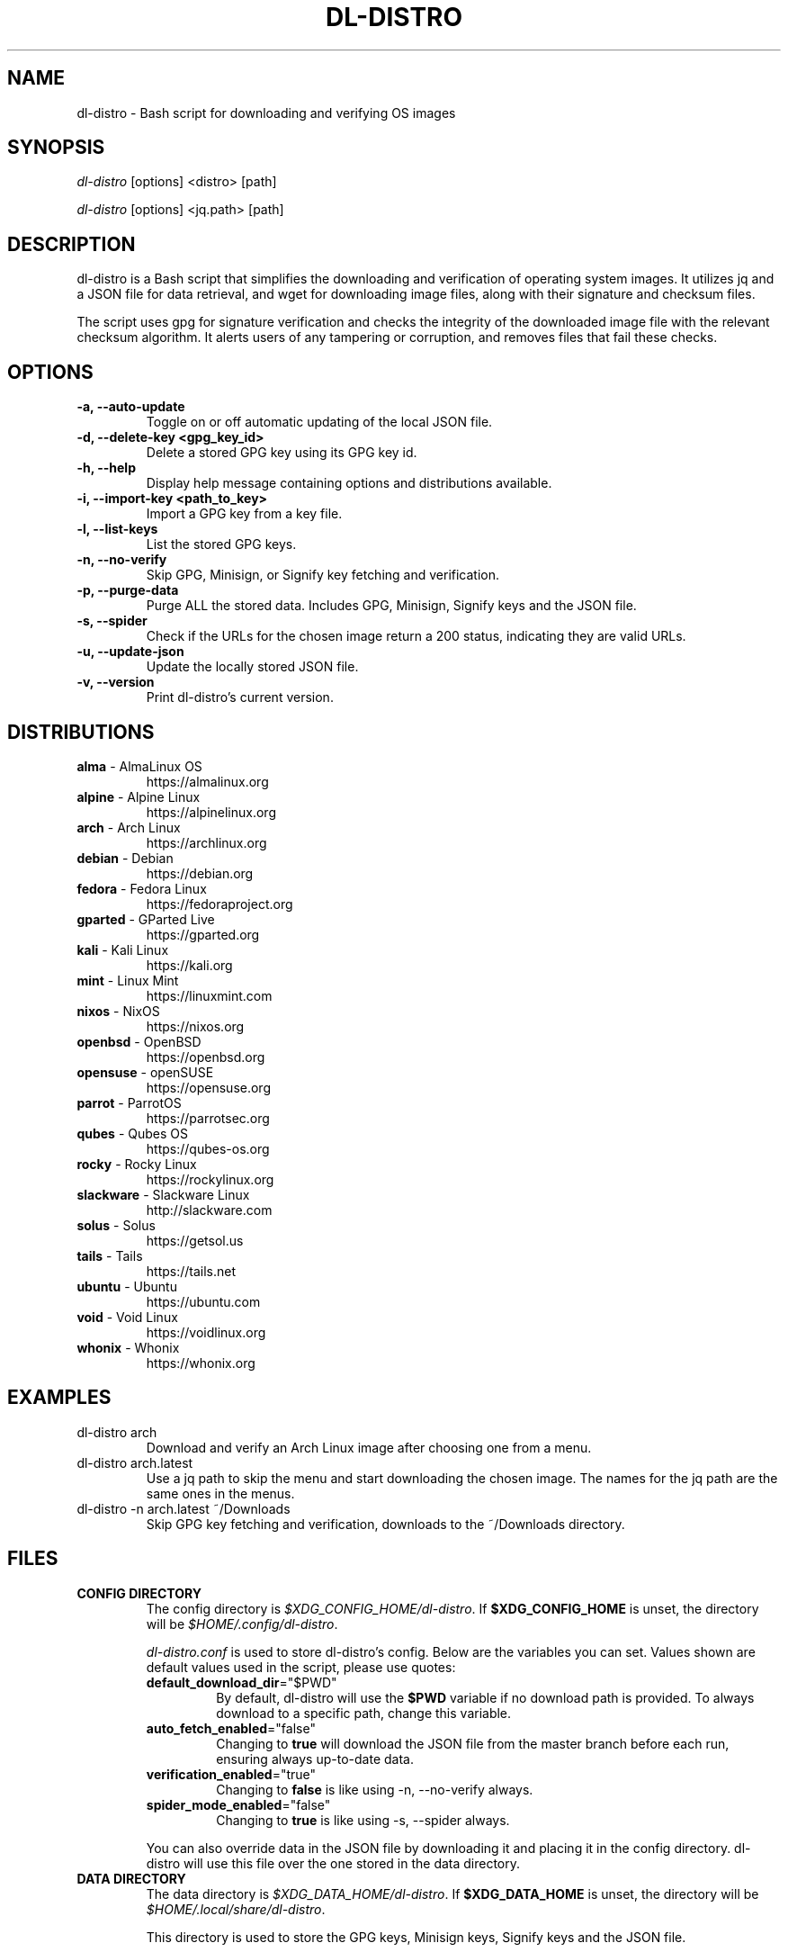.TH "DL-DISTRO" "1" "January 1, 2024" "dl-distro v2.0.0" "dl-distro Manual"
.nh
.ad l
.SH NAME
dl-distro - Bash script for downloading and verifying OS images

.SH SYNOPSIS
\fIdl-distro\fR [options] <distro> [path]

\fIdl-distro\fR [options] <jq.path> [path]

.SH DESCRIPTION
dl-distro is a Bash script that simplifies the downloading and verification of
operating system images. It utilizes jq and a JSON file for data retrieval, and
wget for downloading image files, along with their signature and checksum files.

The script uses gpg for signature verification and checks the integrity of the
downloaded image file with the relevant checksum algorithm. It alerts users of
any tampering or corruption, and removes files that fail these checks.

.SH OPTIONS
.TP
.B -a, --auto-update
Toggle on or off automatic updating of the local JSON file.

.TP
.B -d, --delete-key <gpg_key_id>
Delete a stored GPG key using its GPG key id.

.TP
.B -h, --help
Display help message containing options and distributions available.

.TP
.B -i, --import-key <path_to_key>
Import a GPG key from a key file.

.TP
.B -l, --list-keys
List the stored GPG keys.

.TP
.B -n, --no-verify
Skip GPG, Minisign, or Signify key fetching and verification.

.TP
.B -p, --purge-data
Purge ALL the stored data. Includes GPG, Minisign, Signify keys and the JSON
file.

.TP
.B -s, --spider
Check if the URLs for the chosen image return a 200 status, indicating they are
valid URLs.

.TP
.B -u, --update-json
Update the locally stored JSON file.

.TP
.B -v, --version
Print dl-distro's current version.

.SH DISTRIBUTIONS
.TP
\fBalma\fR - AlmaLinux OS
https://almalinux.org
.TP
\fBalpine\fR - Alpine Linux
https://alpinelinux.org
.TP
\fBarch\fR - Arch Linux
https://archlinux.org
.TP
\fBdebian\fR - Debian
https://debian.org
.TP
\fBfedora\fR - Fedora Linux
https://fedoraproject.org
.TP
\fBgparted\fR - GParted Live
https://gparted.org
.TP
\fBkali\fR - Kali Linux
https://kali.org
.TP
\fBmint\fR - Linux Mint
https://linuxmint.com
.TP
\fBnixos\fR - NixOS
https://nixos.org
.TP
\fBopenbsd\fR - OpenBSD
https://openbsd.org
.TP
\fBopensuse\fR - openSUSE
https://opensuse.org
.TP
\fBparrot\fR - ParrotOS
https://parrotsec.org
.TP
\fBqubes\fR - Qubes OS
https://qubes-os.org
.TP
\fBrocky\fR - Rocky Linux
https://rockylinux.org
.TP
\fBslackware\fR - Slackware Linux
http://slackware.com
.TP
\fBsolus\fR - Solus
https://getsol.us
.TP
\fBtails\fR - Tails
https://tails.net
.TP
\fBubuntu\fR - Ubuntu
https://ubuntu.com
.TP
\fBvoid\fR - Void Linux
https://voidlinux.org
.TP
\fBwhonix\fR - Whonix
https://whonix.org

.SH EXAMPLES
.TP
dl-distro arch
Download and verify an Arch Linux image after choosing one from a menu.

.TP
dl-distro arch.latest
Use a jq path to skip the menu and start downloading the chosen image. The names
for the jq path are the same ones in the menus.

.TP
dl-distro -n arch.latest ~/Downloads
Skip GPG key fetching and verification, downloads to the ~/Downloads directory.

.SH FILES
.TP
.B CONFIG DIRECTORY
The config directory is \fI$XDG_CONFIG_HOME/dl-distro\fR. If
\fB$XDG_CONFIG_HOME\fR is unset, the directory will be
\fI$HOME/.config/dl-distro\fR.

\fIdl-distro.conf\fR is used to store dl-distro's config. Below are the
variables you can set. Values shown are default values used in the script,
please use quotes:

.RS
.TP
\fB   default_download_dir\fR="$PWD"
By default, dl-distro will use the \fB$PWD\fR variable if no download path is
provided. To always download to a specific path, change this variable.
.TP
\fB   auto_fetch_enabled\fR="false"
Changing to \fBtrue\fR will download the JSON file from the master branch before
each run, ensuring always up-to-date data.
.TP
\fB   verification_enabled\fR="true"
Changing to \fBfalse\fR is like using -n, --no-verify always.
.TP
\fB   spider_mode_enabled\fR="false"
Changing to \fBtrue\fR is like using -s, --spider always.
.RE

.RS
You can also override data in the JSON file by downloading it and placing it in
the config directory. dl-distro will use this file over the one stored in the
data directory.
.RE

.TP
.B DATA DIRECTORY
The data directory is \fI$XDG_DATA_HOME/dl-distro\fR. If
\fB$XDG_DATA_HOME\fR is unset, the directory will be
\fI$HOME/.local/share/dl-distro\fR.

This directory is used to store the GPG keys, Minisign keys, Signify keys and
the JSON file.

.SH BUGS
Please report bugs on Codeberg https://codeberg.org/bashuser30/dl-distro/issues.

.SH AUTHORS
bashuser30 <bashuser30@mailbox.org>

